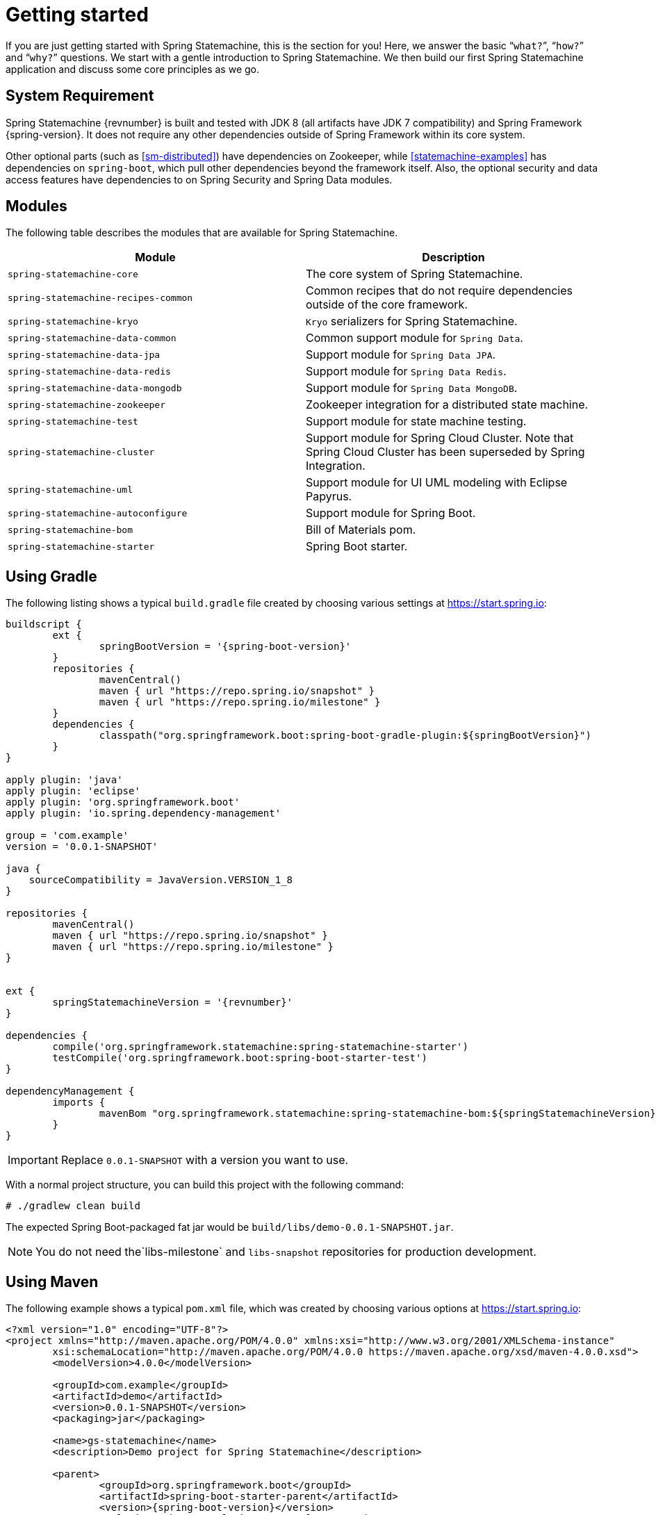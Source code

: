 [[statemachine-getting-started]]
= Getting started

If you are just getting started with Spring Statemachine,
this is the section for you! Here, we answer the basic
“`what?`”, “`how?`” and “`why?`” questions. We start with a gentle
introduction to Spring Statemachine. We then build our
first Spring Statemachine application and discuss some
core principles as we go.

== System Requirement

Spring Statemachine {revnumber} is built and tested with
JDK 8 (all artifacts have JDK 7 compatibility) and Spring
Framework {spring-version}. It does not require any other
dependencies outside of Spring Framework within its core system.

Other optional parts (such as <<sm-distributed>>) have dependencies on
Zookeeper, while <<statemachine-examples>> has dependencies
on `spring-boot`, which pull other dependencies
beyond the framework itself. Also, the optional security and data access features have
dependencies to on Spring Security and Spring Data modules.

== Modules

The following table describes the modules that are available for Spring Statemachine.

|===
|Module |Description

|`spring-statemachine-core`
|The core system of Spring Statemachine.

|`spring-statemachine-recipes-common`
|Common recipes that do not require dependencies outside of the core
framework.

|`spring-statemachine-kryo`
|`Kryo` serializers for Spring Statemachine.

|`spring-statemachine-data-common`
|Common support module for `Spring Data`.

|`spring-statemachine-data-jpa`
|Support module for `Spring Data JPA`.

|`spring-statemachine-data-redis`
|Support module for `Spring Data Redis`.

|`spring-statemachine-data-mongodb`
|Support module for `Spring Data MongoDB`.

|`spring-statemachine-zookeeper`
|Zookeeper integration for a distributed state machine.

|`spring-statemachine-test`
|Support module for state machine testing.

|`spring-statemachine-cluster`
|Support module for Spring Cloud Cluster.
Note that Spring Cloud Cluster has been superseded by Spring Integration.

|`spring-statemachine-uml`
|Support module for UI UML modeling with Eclipse Papyrus.

|`spring-statemachine-autoconfigure`
|Support module for Spring Boot.

|`spring-statemachine-bom`
|Bill of Materials pom.

|`spring-statemachine-starter`
|Spring Boot starter.
|===

== Using Gradle

The following listing shows a typical `build.gradle` file created by choosing various settings at https://start.spring.io:

====
[source,groovy,indent=0,subs="attributes+"]
----
buildscript {
	ext {
		springBootVersion = '{spring-boot-version}'
	}
	repositories {
		mavenCentral()
		maven { url "https://repo.spring.io/snapshot" }
		maven { url "https://repo.spring.io/milestone" }
	}
	dependencies {
		classpath("org.springframework.boot:spring-boot-gradle-plugin:${springBootVersion}")
	}
}

apply plugin: 'java'
apply plugin: 'eclipse'
apply plugin: 'org.springframework.boot'
apply plugin: 'io.spring.dependency-management'

group = 'com.example'
version = '0.0.1-SNAPSHOT'

java {
    sourceCompatibility = JavaVersion.VERSION_1_8
}

repositories {
	mavenCentral()
	maven { url "https://repo.spring.io/snapshot" }
	maven { url "https://repo.spring.io/milestone" }
}


ext {
	springStatemachineVersion = '{revnumber}'
}

dependencies {
	compile('org.springframework.statemachine:spring-statemachine-starter')
	testCompile('org.springframework.boot:spring-boot-starter-test')
}

dependencyManagement {
	imports {
		mavenBom "org.springframework.statemachine:spring-statemachine-bom:${springStatemachineVersion}"
	}
}
----
====

IMPORTANT: Replace `0.0.1-SNAPSHOT` with a version you want to use.

With a normal project structure, you can build this project with the following command:

====
[source,text,indent=0]
----
# ./gradlew clean build
----
====

The expected Spring Boot-packaged fat jar would be `build/libs/demo-0.0.1-SNAPSHOT.jar`.

NOTE: You do not need the`libs-milestone` and `libs-snapshot` repositories for
production development.

== Using Maven

The following example shows a typical `pom.xml` file, which was created by choosing various options at https://start.spring.io:

====
[source,xml,indent=0,subs="attributes+"]
----
<?xml version="1.0" encoding="UTF-8"?>
<project xmlns="http://maven.apache.org/POM/4.0.0" xmlns:xsi="http://www.w3.org/2001/XMLSchema-instance"
	xsi:schemaLocation="http://maven.apache.org/POM/4.0.0 https://maven.apache.org/xsd/maven-4.0.0.xsd">
	<modelVersion>4.0.0</modelVersion>

	<groupId>com.example</groupId>
	<artifactId>demo</artifactId>
	<version>0.0.1-SNAPSHOT</version>
	<packaging>jar</packaging>

	<name>gs-statemachine</name>
	<description>Demo project for Spring Statemachine</description>

	<parent>
		<groupId>org.springframework.boot</groupId>
		<artifactId>spring-boot-starter-parent</artifactId>
		<version>{spring-boot-version}</version>
		<relativePath/> <!-- lookup parent from repository -->
	</parent>

	<properties>
		<project.build.sourceEncoding>UTF-8</project.build.sourceEncoding>
		<project.reporting.outputEncoding>UTF-8</project.reporting.outputEncoding>
		<java.version>1.8</java.version>
		<spring-statemachine.version>{revnumber}</spring-statemachine.version>
	</properties>

	<dependencies>
		<dependency>
			<groupId>org.springframework.statemachine</groupId>
			<artifactId>spring-statemachine-starter</artifactId>
		</dependency>

		<dependency>
			<groupId>org.springframework.boot</groupId>
			<artifactId>spring-boot-starter-test</artifactId>
			<scope>test</scope>
		</dependency>
	</dependencies>

	<dependencyManagement>
		<dependencies>
			<dependency>
				<groupId>org.springframework.statemachine</groupId>
				<artifactId>spring-statemachine-bom</artifactId>
				<version>${spring-statemachine.version}</version>
				<type>pom</type>
				<scope>import</scope>
			</dependency>
		</dependencies>
	</dependencyManagement>

	<build>
		<plugins>
			<plugin>
				<groupId>org.springframework.boot</groupId>
				<artifactId>spring-boot-maven-plugin</artifactId>
			</plugin>
		</plugins>
	</build>

	<repositories>
		<repository>
			<id>spring-snapshots</id>
			<name>Spring Snapshots</name>
			<url>https://repo.spring.io/snapshot</url>
			<snapshots>
				<enabled>true</enabled>
			</snapshots>
		</repository>
		<repository>
			<id>spring-milestones</id>
			<name>Spring Milestones</name>
			<url>https://repo.spring.io/milestone</url>
			<snapshots>
				<enabled>false</enabled>
			</snapshots>
		</repository>
	</repositories>

	<pluginRepositories>
		<pluginRepository>
			<id>spring-snapshots</id>
			<name>Spring Snapshots</name>
			<url>https://repo.spring.io/snapshot</url>
			<snapshots>
				<enabled>true</enabled>
			</snapshots>
		</pluginRepository>
		<pluginRepository>
			<id>spring-milestones</id>
			<name>Spring Milestones</name>
			<url>https://repo.spring.io/milestone</url>
			<snapshots>
				<enabled>false</enabled>
			</snapshots>
		</pluginRepository>
	</pluginRepositories>


</project>
----
====

IMPORTANT: Replace `0.0.1-SNAPSHOT` with a version you want to use.

With a normal project structure, you can build this project with the following command:

====
[source,text,indent=0]
----
# mvn clean package
----
====

The expected Spring Boot-packaged fat-jar would be `target/demo-0.0.1-SNAPSHOT.jar`.

NOTE: You do not need the `libs-milestone` and `libs-snapshot` repositories for
production development.

==  Developing Your First Spring Statemachine Application

You can start by creating a simple Spring Boot `Application` class
that implements `CommandLineRunner`. The following example shows how to do so:

====
[source,java,indent=0]
----
@SpringBootApplication
public class Application implements CommandLineRunner {

    public static void main(String[] args) {
        SpringApplication.run(Application.class, args);
    }

}
----
====

Then you need to add states and events, as the following example shows:

====
[source,java,indent=0]
----
public enum States {
    SI, S1, S2
}

public enum Events {
    E1, E2
}
----
====

Then you need to add state machine configuration, as the following example shows:

====
[source,java,indent=0]
----
@Configuration
@EnableStateMachine
public class StateMachineConfig
        extends EnumStateMachineConfigurerAdapter<States, Events> {

    @Override
    public void configure(StateMachineConfigurationConfigurer<States, Events> config)
            throws Exception {
        config
            .withConfiguration()
                .autoStartup(true)
                .listener(listener());
    }

    @Override
    public void configure(StateMachineStateConfigurer<States, Events> states)
            throws Exception {
        states
            .withStates()
                .initial(States.SI)
                    .states(EnumSet.allOf(States.class));
    }

    @Override
    public void configure(StateMachineTransitionConfigurer<States, Events> transitions)
            throws Exception {
        transitions
            .withExternal()
                .source(States.SI).target(States.S1).event(Events.E1)
                .and()
            .withExternal()
                .source(States.S1).target(States.S2).event(Events.E2);
    }

    @Bean
    public StateMachineListener<States, Events> listener() {
        return new StateMachineListenerAdapter<States, Events>() {
            @Override
            public void stateChanged(State<States, Events> from, State<States, Events> to) {
                System.out.println("State change to " + to.getId());
            }
        };
    }
}
----
====

Then you need to implement `CommandLineRunner` and autowire `StateMachine`.
The following example shows how to do so:

====
[source,java,indent=0]
----
@Autowired
private StateMachine<States, Events> stateMachine;

@Override
public void run(String... args) throws Exception {
    stateMachine.sendEvent(Events.E1);
    stateMachine.sendEvent(Events.E2);
}
----
====

Depending on whether you build your application with `Gradle` or `Maven`,
you can run it by using `java -jar build/libs/gs-statemachine-0.1.0.jar` or
`java -jar target/gs-statemachine-0.1.0.jar`, respectively.

The result of this command should be normal Spring Boot output.
However, you should also find the following lines:

====
[source,text,indent=0]
----
State change to SI
State change to S1
State change to S2
----
====

These lines indicate that the machine you constructed
is moving from one state to another, as it should.
